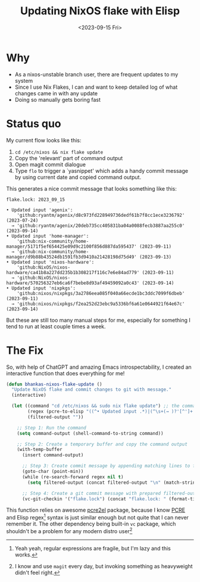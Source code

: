 #+title: Updating NixOS flake with Elisp
#+slug: updating_nixos_flake_with_elisp
#+date: <2023-09-15 Fri>
#+hugo_auto_set_lastmod: t
#+filetags: 

* Why
- As a nixos-unstable branch user, there are frequent updates to my system
- Since I use Nix Flakes, I can and want to keep detailed log of what changes came in with any update
- Doing so manually gets boring fast

* Status quo
My current flow looks like this:
1. =cd /etc/nixos && nix flake update=
2. Copy the 'relevant' part of command output
3. Open magit commit dialogue
4. Type ~flo~ to trigger a `yasnippet' which adds a handy commit message by using current date and copied command output.

This generates a nice commit message that looks something like this:

#+begin_example
    flake.lock: 2023_09_15

    • Updated input 'agenix':
        'github:ryantm/agenix/d8c973fd228949736dedf61b7f8cc1ece3236792' (2023-07-24)
      → 'github:ryantm/agenix/20deb735cc405831ba04a0088fecb3887aa255c0' (2023-09-14)
    • Updated input 'home-manager':
        'github:nix-community/home-manager/5171f5ef654425e09d9c2100f856d887da595437' (2023-09-11)
      → 'github:nix-community/home-manager/d9b88b43524db1591fb3d9410a21428198d75d49' (2023-09-13)
    • Updated input 'nixos-hardware':
        'github:NixOS/nixos-hardware/ca41b8a227dd235b1b308217f116c7e6e84ad779' (2023-09-11)
      → 'github:NixOS/nixos-hardware/570256327eb6ca6f7bebe8d93af49459092a0c43' (2023-09-14)
    • Updated input 'nixpkgs':
        'github:nixos/nixpkgs/3a2786eea085f040a66ecde1bc3ddc7099f6dbeb' (2023-09-11)
      → 'github:nixos/nixpkgs/f2ea252d23ebc9a5336bf6a61e0644921f64e67c' (2023-09-14)
#+end_example


But these are still too many manual steps for me, especially for something I tend to run at least couple times a week.

* The Fix

So, with help of ChatGPT and amazing Emacs introspectability, I created an interactive function that does everything for me!

#+begin_src emacs-lisp
(defun bhankas-nixos-flake-update ()
  "Update NixOS flake and commit changes to git with message."
  (interactive)

  (let ((command "cd /etc/nixos && sudo nix flake update") ;; the command
        (regex (pcre-to-elisp "((^• Updated input .*)|(^\s+(→ )?'[^']+' \(.*\)$))")) ;; the regex for command output
        (filtered-output ""))

    ;; Step 1: Run the command
    (setq command-output (shell-command-to-string command))

    ;; Step 2: Create a temporary buffer and copy the command output
    (with-temp-buffer
      (insert command-output)

      ;; Step 3: Create commit message by appending matching lines to filtered-output
      (goto-char (point-min))
      (while (re-search-forward regex nil t)
        (setq filtered-output (concat filtered-output "\n" (match-string 0))))

      ;; Step 4: Create a git commit message with prepared filtered-output
      (vc-git-checkin '("flake.lock") (concat "flake.lock: " (format-time-string "%Y_%m_%d") "\n\n" filtered-output)))))
#+end_src

This function relies on awesome [[https://github.com/joddie/pcre2el][pcre2el]] package, because I know [[https://en.wikipedia.org/wiki/Perl_Compatible_Regular_Expressions][PCRE]] and Elisp regex[fn:1] syntax is just similar enough but not quite that I can never remember it. The other dependency being built-in ~vc~ package, which shouldn't be a problem for any modern distro user[fn:2]

[fn:1] Yeah yeah, regular expressions are fragile, but I'm lazy and this works.

[fn:2] I know and use ~magit~ every day, but invoking something as heavyweight didn't feel right.
